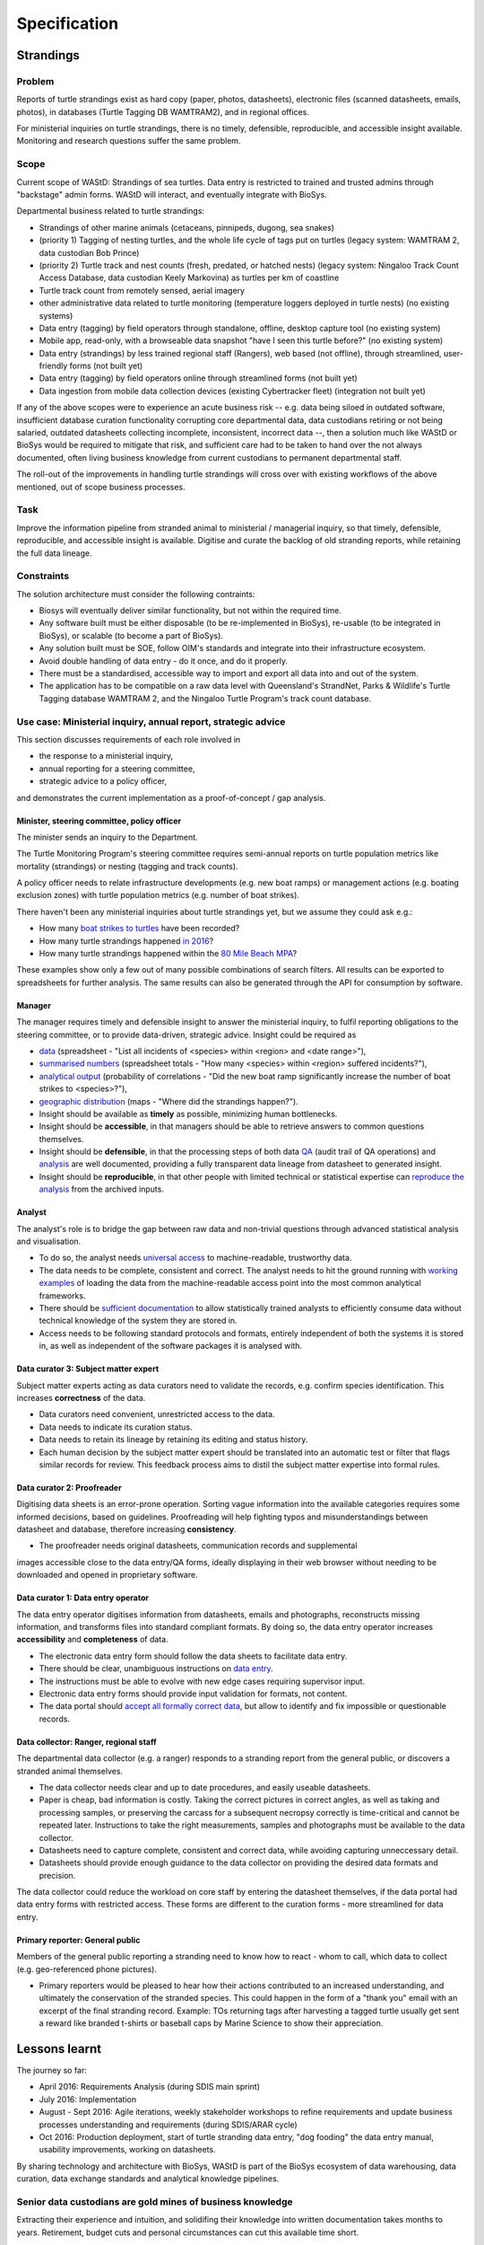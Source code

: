 =============
Specification
=============
Strandings
==========

Problem
-------
Reports of turtle strandings exist as hard copy (paper, photos, datasheets),
electronic files (scanned datasheets, emails, photos), in databases
(Turtle Tagging DB WAMTRAM2), and in regional offices.

For ministerial inquiries on turtle strandings, there is no timely, defensible,
reproducible, and accessible insight available.
Monitoring and research questions suffer the same problem.


Scope
-----
Current scope of WAStD: Strandings of sea turtles.
Data entry is restricted to trained and trusted admins through "backstage" admin forms.
WAStD will interact, and eventually integrate with BioSys.

Departmental business related to turtle strandings:

* Strandings of other marine animals (cetaceans, pinnipeds, dugong, sea snakes)
* (priority 1) Tagging of nesting turtles, and the whole life cycle of tags put on turtles
  (legacy system: WAMTRAM 2, data custodian Bob Prince)
* (priority 2) Turtle track and nest counts (fresh, predated, or hatched nests)
  (legacy system: Ningaloo Track Count Access Database, data custodian Keely Markovina)
  as turtles per km of coastline
* Turtle track count from remotely sensed, aerial imagery
* other administrative data related to turtle monitoring
  (temperature loggers deployed in turtle nests) (no existing systems)
* Data entry (tagging) by field operators through standalone, offline, desktop capture tool (no existing system)
* Mobile app, read-only, with a browseable data snapshot "have I seen this turtle before?" (no existing system)
* Data entry (strandings) by less trained regional staff (Rangers), web based (not offline),
  through streamlined, user-friendly forms (not built yet)
* Data entry (tagging) by field operators online through streamlined forms (not built yet)
* Data ingestion from mobile data collection devices (existing Cybertracker fleet) (integration not built yet)

If any of the above scopes were to experience an acute business risk -- e.g.
data being siloed in outdated software,
insufficient database curation functionality corrupting core departmental data,
data custodians retiring or not being salaried,
outdated datasheets collecting incomplete, inconsistent, incorrect data --,
then a solution much like WAStD or BioSys would be required to mitigate that risk,
and sufficient care had to be taken to hand over the not always documented,
often living business knowledge from current custodians to permanent departmental staff.

The roll-out of the improvements in handling turtle strandings will cross over
with existing workflows of the above mentioned, out of scope business processes.

Task
----
Improve the information pipeline from stranded animal to ministerial / managerial inquiry,
so that timely, defensible, reproducible, and accessible insight is available.
Digitise and curate the backlog of old stranding reports, while retaining the full data lineage.

Constraints
-----------
The solution architecture must consider the following contraints:

* Biosys will eventually deliver similar functionality, but not within the required time.
* Any software built must be either disposable (to be re-implemented in BioSys),
  re-usable (to be integrated in BioSys), or scalable (to become a part of BioSys).
* Any solution built must be SOE, follow OIM's standards and integrate into their
  infrastructure ecosystem.
* Avoid double handling of data entry - do it once, and do it properly.
* There must be a standardised, accessible way to import and export all data into
  and out of the system.
* The application has to be compatible on a raw data level with Queensland's
  StrandNet, Parks & Wildlife's Turtle Tagging database WAMTRAM 2,
  and the Ningaloo Turtle Program's track count database.


Use case: Ministerial inquiry, annual report, strategic advice
--------------------------------------------------------------
This section discusses requirements of each role involved in

* the response to a ministerial inquiry,
* annual reporting for a steering committee,
* strategic advice to a policy officer,

and demonstrates the current implementation as a proof-of-concept / gap analysis.

Minister, steering committee, policy officer
^^^^^^^^^^^^^^^^^^^^^^^^^^^^^^^^^^^^^^^^^^^^
The minister sends an inquiry to the Department.

The Turtle Monitoring Program's steering committee requires semi-annual reports
on turtle population metrics like mortality (strandings) or nesting (tagging and
track counts).

A policy officer needs to relate infrastructure developments (e.g. new boat ramps)
or management actions (e.g. boating exclusion zones) with turtle population metrics
(e.g. number of boat strikes).

There haven't been any ministerial inquiries about turtle strandings yet,
but we assume they could ask e.g.:

* How many `boat strikes to turtles <https://strandings.dpaw.wa.gov.au/admin/observations/animalencounter/?cause_of_death__exact=boat-strike&taxon__exact=Cheloniidae>`_ have been recorded?
* How many turtle strandings happened `in 2016 <https://strandings.dpaw.wa.gov.au/admin/observations/animalencounter/?encounter_type__exact=stranding&taxon__exact=Cheloniidae&when__year=2016>`_?
* How many turtle strandings happened within the `80 Mile Beach MPA <https://strandings.dpaw.wa.gov.au/admin/observations/animalencounter/?encounter_type__exact=stranding&taxon__exact=Cheloniidae&where=3>`_?

These examples show only a few out of many possible combinations of search filters.
All results can be exported to spreadsheets for further analysis.
The same results can also be generated through the API for consumption by software.

Manager
^^^^^^^
The manager requires timely and defensible insight to answer the ministerial
inquiry, to fulfil reporting obligations to the steering committee, or to provide
data-driven, strategic advice.
Insight could be required as

* `data <https://strandings.dpaw.wa.gov.au/admin/observations/animalencounter/>`_
  (spreadsheet - "List all incidents of <species> within <region> and <date range>"),
* `summarised numbers <https://strandings.dpaw.wa.gov.au/admin/observations/animalencounter/>`_
  (spreadsheet totals - "How many <species> within <region> suffered incidents?"),
* `analytical output <http://rpubs.com/florian_mayer/wastd-mark>`_
  (probability of correlations - "Did the new boat ramp
  significantly increase the number of boat strikes to <species>?"),
* `geographic distribution <https://strandings.dpaw.wa.gov.au/>`_
  (maps - "Where did the strandings happen?").

* Insight should be available as **timely** as possible, minimizing human bottlenecks.
* Insight should be **accessible**, in that managers should be able to
  retrieve answers to common questions themselves.
* Insight should be **defensible**, in that the processing steps of both data
  `QA <https://strandings.dpaw.wa.gov.au/admin/observations/animalencounter/10/change/>`_
  (audit trail of QA operations)
  and `analysis <http://rpubs.com/florian_mayer/wastd-mark>`_ are well documented,
  providing a fully transparent data lineage from datasheet to generated insight.
* Insight should be **reproducible**, in that other people with limited
  technical or statistical expertise can
  `reproduce the analysis <http://rpubs.com/florian_mayer/wastd-mark>`_
  from the archived inputs.

Analyst
^^^^^^^
The analyst's role is to bridge the gap between raw data and non-trivial questions
through advanced statistical analysis and visualisation.

* To do so, the analyst needs `universal access <https://strandings.dpaw.wa.gov.au/api/1/>`_
  to machine-readable, trustworthy data.
* The data needs to be complete, consistent and correct.
  The analyst needs to hit the ground running with
  `working examples <https://strandings.dpaw.wa.gov.au/users/FlorianM/>`_
  of loading the data from the machine-readable access point into the most common
  analytical frameworks.
* There should be `sufficient documentation <http://wastd.readthedocs.io/data_consumers.html>`_
  to allow statistically trained analysts to efficiently consume data without
  technical knowledge of the system they are stored in.
* Access needs to be following standard protocols and formats, entirely independent of
  both the systems it is stored in, as well as independent of the software packages
  it is analysed with.

Data curator 3: Subject matter expert
^^^^^^^^^^^^^^^^^^^^^^^^^^^^^^^^^^^^^
Subject matter experts acting as data curators need to validate the records,
e.g. confirm species identification. This increases **correctness** of the data.

* Data curators need convenient, unrestricted access to the data.
* Data needs to indicate its curation status.
* Data needs to retain its lineage by retaining its editing and status history.
* Each human decision by the subject matter expert should be translated into an
  automatic test or filter that flags similar records for review. This feedback
  process aims to distil the subject matter expertise into formal rules.

Data curator 2: Proofreader
^^^^^^^^^^^^^^^^^^^^^^^^^^^
Digitising data sheets is an error-prone operation. Sorting vague information into
the available categories requires some informed decisions, based on guidelines.
Proofreading will help fighting typos and misunderstandings between datasheet
and database, therefore increasing **consistency**.

* The proofreader needs original datasheets, communication records and supplemental
images accessible close to the data entry/QA forms, ideally displaying in their
web browser without needing to be downloaded and opened in proprietary software.

Data curator 1: Data entry operator
^^^^^^^^^^^^^^^^^^^^^^^^^^^^^^^^^^^
The data entry operator digitises information from datasheets, emails and photographs,
reconstructs missing information, and transforms files into standard compliant formats.
By doing so, the data entry operator increases **accessibility** and **completeness** of data.

* The electronic data entry form should follow the data sheets to facilitate data entry.
* There should be clear, unambiguous instructions on
  `data entry <http://wastd.readthedocs.io/data_curators.html>`_.
* The instructions must be able to evolve with new edge cases requiring supervisor input.
* Electronic data entry forms should provide input validation for formats, not content.
* The data portal should
  `accept all formally correct data <http://wastd.readthedocs.io/developers.html#data-model>`_,
  but allow to identify and fix impossible or questionable records.

Data collector: Ranger, regional staff
^^^^^^^^^^^^^^^^^^^^^^^^^^^^^^^^^^^^^^
The departmental data collector (e.g. a ranger) responds to a stranding report
from the general public, or discovers a stranded animal themselves.

* The data collector needs clear and up to date procedures, and easily useable datasheets.
* Paper is cheap, bad information is costly. Taking the correct pictures in correct
  angles, as well as taking and processing samples, or preserving the carcass for a
  subsequent necropsy correctly is time-critical and cannot be repeated later.
  Instructions to take the right measurements, samples and photographs must be available to the data collector.
* Datasheets need to capture complete, consistent and correct data, while avoiding capturing unneccessary detail.
* Datasheets should provide enough guidance to the data collector on providing the
  desired data formats and precision.

The data collector could reduce the workload on core staff by entering the datasheet
themselves, if the data portal had data entry forms with restricted access.
These forms are different to the curation forms - more streamlined for data entry.

Primary reporter: General public
^^^^^^^^^^^^^^^^^^^^^^^^^^^^^^^^
Members of the general public reporting a stranding need to know how to react -
whom to call, which data to collect (e.g. geo-referenced phone pictures).

* Primary reporters would be pleased to hear how their actions contributed to an
  increased understanding, and ultimately the conservation of the stranded species.
  This could happen in the form of a "thank you" email with an excerpt of the
  final stranding record.
  Example: TOs returning tags after harvesting a tagged turtle usually get sent
  a reward like branded t-shirts or baseball caps by Marine Science to show their appreciation.

Lessons learnt
==============
The journey so far:

* April 2016: Requirements Analysis (during SDIS main sprint)
* July 2016: Implementation
* August - Sept 2016: Agile iterations, weekly stakeholder workshops to refine
  requirements and update business processes understanding and requirements (during SDIS/ARAR cycle)
* Oct 2016: Production deployment, start of turtle stranding data entry,
  "dog fooding" the data entry manual, usability improvements,
  working on datasheets.

By sharing technology and architecture with BioSys, WAStD is part of the BioSys
ecosystem of data warehousing, data curation, data exchange standards and
analytical knowledge pipelines.

Senior data custodians are gold mines of business knowledge
-----------------------------------------------------------
Extracting their experience and intuition, and solidifing their knowledge into
written documentation takes months to years. Retirement, budget cuts and personal
circumstances can cut this available time short.

Volunteers multiply value six-fold
----------------------------------
For each dollar the Department spends in the field, volunteers contribute about
six dollars in value. Sending them feedback and showing appreciation helps to
uphold motivation levels and retain this free work force.

A picture is worth a thousand badly drawn schematics
----------------------------------------------------
Pictures are cheap to take but expensive not to take. Curators can tell nearly
all details of a stranded animal from good pictures. Often the initial guess
of the first respondent is overruled by expert advice based on photographs later.
Datasheets can be wrong, photos are more objective.
Datasheets should provide a list of desired photographic perspectives and angles,
and a list of details to capture close up.

Data entry is worth every drop of sweat spent on forms, procedure and documentation
-----------------------------------------------------------------------------------
Data entry is a messy process, adding much value to data. Many decisions have to
be made to transform a stranding report into a full stranding record.
Data is only trustworthy if the full data lineage is retained.
Data curation goes through several stages, each adding value (entry, proofreading,
subject matter expertise).

Data curation takes a long time - ca 30 min per stranding record.
Most time is spent transforming original files into standard formats,
e.g. extracting communication records and images from emails, merging
communication records into plain text files, editing out irrelevant information,
converting and resizing images.
This is an important step towards accessibility, as this information must be
accessible through web browsers which are limited to open file formats.
Therefore, resources spent in making information accessible in future-proof formats
is repaid multiple times through its repeated use.

We anticipate the following data entry work load for our .5 FTE Technical Officer:

* 3 months of eletronic stranding reports
* 6 months of paper stranding reports
* unknown quantity, probably months, of reports in regional offices

Data entry can be assisted through additional work force, or by creating data entry
forms for end users (currrently not implemented).

Proofreading and curation will take other operators a shorter time. This extra
effort has to be provided, and is a data quality issue, independent of
implementation (WAStD or BioSys).
Proofreading and curation requires trained core staff and cannot be outsourced.
